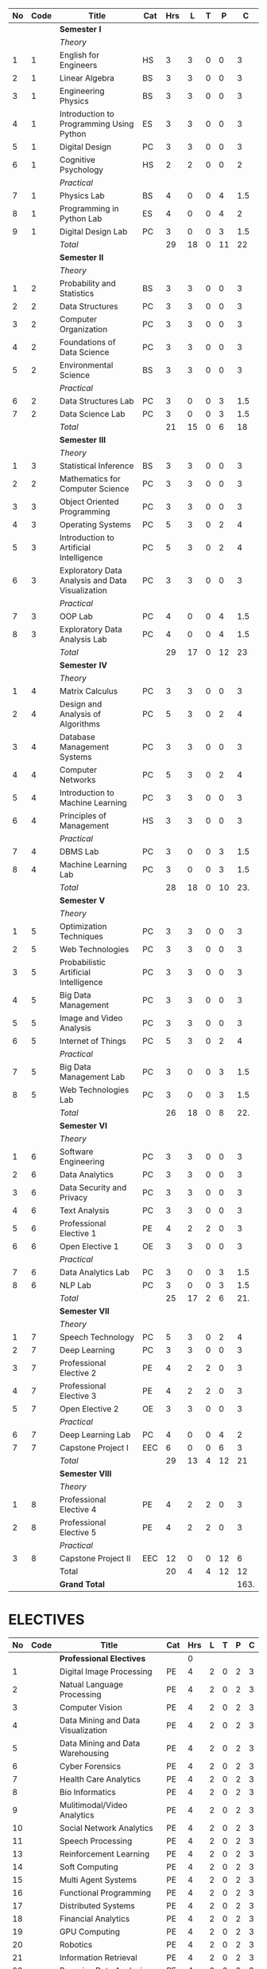 #+NAME: curriculum
#+attr_latex: :environment longtable
#+attr_latex: :width 100% :centre
|----+------+--------------------------------------------------+-----+-----+----+---+----+------|
| No | Code | Title                                            | Cat | Hrs |  L | T |  P |    C |
|----+------+--------------------------------------------------+-----+-----+----+---+----+------|
|    |      | *Semester I*                                     |     |     |    |   |    |      |
|    |      | /Theory/                                         |     |     |    |   |    |      |
|  1 |    1 | English for Engineers                            | HS  |   3 |  3 | 0 |  0 |    3 |
|  2 |    1 | Linear Algebra                                   | BS  |   3 |  3 | 0 |  0 |    3 |
|  3 |    1 | Engineering Physics                              | BS  |   3 |  3 | 0 |  0 |    3 |
|  4 |    1 | Introduction to Programming Using Python         | ES  |   3 |  3 | 0 |  0 |    3 |
|  5 |    1 | Digital Design                                   | PC  |   3 |  3 | 0 |  0 |    3 |
|  6 |    1 | Cognitive Psychology                             | HS  |   2 |  2 | 0 |  0 |    2 |
|    |      | /Practical/                                      |     |     |    |   |    |      |
|  7 |    1 | Physics Lab                                      | BS  |   4 |  0 | 0 |  4 |  1.5 |
|  8 |    1 | Programming in Python Lab                        | ES  |   4 |  0 | 0 |  4 |    2 |
|  9 |    1 | Digital Design Lab                               | PC  |   3 |  0 | 0 |  3 |  1.5 |
|----+------+--------------------------------------------------+-----+-----+----+---+----+------|
|    |      | /Total/                                          |     |  29 | 18 | 0 | 11 |  22  |
|----+------+--------------------------------------------------+-----+-----+----+---+----+------|
|    |      | *Semester II*                                    |     |     |    |   |    |      |
|    |      | /Theory/                                         |     |     |    |   |    |      |
|  1 |    2 | Probability and Statistics                       | BS  |   3 |  3 | 0 |  0 |    3 |
|  2 |    2 | Data Structures                                  | PC  |   3 |  3 | 0 |  0 |    3 |
|  3 |    2 | Computer Organization                            | PC  |   3 |  3 | 0 |  0 |    3 |
|  4 |    2 | Foundations of Data Science                      | PC  |   3 |  3 | 0 |  0 |    3 |
|  5 |    2 | Environmental Science                            | BS  |   3 |  3 | 0 |  0 |    3 |
|    |      | /Practical/                                      |     |     |    |   |    |      |
|  6 |    2 | Data Structures Lab                              | PC  |   3 |  0 | 0 |  3 |  1.5 |
|  7 |    2 | Data Science Lab                                 | PC  |   3 |  0 | 0 |  3 |  1.5 |
|----+------+--------------------------------------------------+-----+-----+----+---+----+------|
|    |      | /Total/                                          |     |  21 | 15 | 0 |  6 |  18  |
|----+------+--------------------------------------------------+-----+-----+----+---+----+------|
|    |      | *Semester III*                                   |     |     |    |   |    |      |
|    |      | /Theory/                                         |     |     |    |   |    |      |
|  1 |    3 | Statistical Inference                            | BS  |   3 |  3 | 0 |  0 |    3 |
|  2 |    2 | Mathematics for Computer Science                 | PC  |   3 |  3 | 0 |  0 |    3 |
|  3 |    3 | Object Oriented Programming                      | PC  |   3 |  3 | 0 |  0 |    3 |
|  4 |    3 | Operating Systems                                | PC  |   5 |  3 | 0 |  2 |    4 |
|  5 |    3 | Introduction to Artificial Intelligence          | PC  |   5 |  3 | 0 |  2 |    4 |
|  6 |    3 | Exploratory Data Analysis and Data Visualization | PC  |   3 |  3 | 0 |  0 |    3 |
|    |      | /Practical/                                      |     |     |    |   |    |      |
|  7 |    3 | OOP Lab                                          | PC  |   4 |  0 | 0 |  4 |   1.5|
|  8 |    3 | Exploratory Data Analysis Lab                    | PC  |   4 |  0 | 0 |  4 |   1.5|
|----+------+--------------------------------------------------+-----+-----+----+---+----+------|
|    |      | /Total/                                          |     |  29 | 17 | 0 | 12 |   23 |
|----+------+--------------------------------------------------+-----+-----+----+---+----+------|
|    |      | *Semester IV*                                    |     |     |    |   |    |      |
|    |      | /Theory/                                         |     |     |    |   |    |      |
|  1 |    4 | Matrix Calculus                                  | PC  |   3 |  3 | 0 |  0 |    3 |
|  2 |    4 | Design and Analysis of Algorithms                | PC  |   5 |  3 | 0 |  2 |    4 |
|  3 |    4 | Database Management Systems                      | PC  |   3 |  3 | 0 |  0 |    3 |
|  4 |    4 | Computer Networks                                | PC  |   5 |  3 | 0 |  2 |    4 |
|  5 |    4 | Introduction to Machine Learning                 | PC  |   3 |  3 | 0 |  0 |    3 |
|  6 |    4 | Principles of Management                         | HS  |   3 |  3 | 0 |  0 |    3 |
|    |      | /Practical/                                      |     |     |    |   |    |      |
|  7 |    4 | DBMS Lab                                         | PC  |   3 |  0 | 0 |  3 |  1.5 |
|  8 |    4 | Machine Learning Lab                             | PC  |   3 |  0 | 0 |  3 |  1.5 |
|----+------+--------------------------------------------------+-----+-----+----+---+----+------|
|    |      | /Total/                                          |     |  28 | 18 | 0 | 10 |  23. |
|----+------+--------------------------------------------------+-----+-----+----+---+----+------|
|    |      | *Semester V*                                     |     |     |    |   |    |      |
|    |      | /Theory/                                         |     |     |    |   |    |      |
|  1 |    5 | Optimization Techniques                          | PC  |   3 |  3 | 0 |  0 |    3 |
|  2 |    5 | Web Technologies                                 | PC  |   3 |  3 | 0 |  0 |    3 |
|  3 |    5 | Probabilistic Artificial Intelligence            | PC  |   3 |  3 | 0 |  0 |    3 |
|  4 |    5 | Big Data Management                              | PC  |   3 |  3 | 0 |  0 |    3 |
|  5 |    5 | Image and Video Analysis                         | PC  |   3 |  3 | 0 |  0 |    3 |
|  6 |    5 | Internet of Things                               | PC  |   5 |  3 | 0 |  2 |    4 |
|    |      | /Practical/                                      |     |     |    |   |    |      |
|  7 |    5 | Big Data Management Lab                          | PC  |   3 |  0 | 0 |  3 |  1.5 |
|  8 |    5 | Web Technologies Lab                             | PC  |   3 |  0 | 0 |  3 |  1.5 |
|----+------+--------------------------------------------------+-----+-----+----+---+----+------|
|    |      | /Total/                                          |     |  26 | 18 | 0 |  8 |  22. |
|----+------+--------------------------------------------------+-----+-----+----+---+----+------|
|    |      | *Semester VI*                                    |     |     |    |   |    |      |
|    |      | /Theory/                                         |     |     |    |   |    |      |
|  1 |    6 | Software Engineering                             | PC  |   3 |  3 | 0 |  0 |    3 |
|  2 |    6 | Data Analytics                                   | PC  |   3 |  3 | 0 |  0 |    3 |
|  3 |    6 | Data Security and Privacy                        | PC  |   3 |  3 | 0 |  0 |    3 |
|  4 |    6 | Text Analysis                                    | PC  |   3 |  3 | 0 |  0 |    3 |
|  5 |    6 | Professional Elective 1                          | PE  |   4 |  2 | 2 |  0 |    3 |
|  6 |    6 | Open Elective 1                                  | OE  |   3 |  3 | 0 |  0 |    3 |
|    |      | /Practical/                                      |     |     |    |   |    |      |
|  7 |    6 | Data Analytics Lab                               | PC  |   3 |  0 | 0 |  3 |  1.5 |
|  8 |    6 | NLP Lab                                          | PC  |   3 |  0 | 0 |  3 |  1.5 |
|----+------+--------------------------------------------------+-----+-----+----+---+----+------|
|    |      | /Total/                                          |     |  25 | 17 | 2 |  6 |  21. |
|----+------+--------------------------------------------------+-----+-----+----+---+----+------|
|    |      | *Semester VII*                                   |     |     |    |   |    |      |
|    |      | /Theory/                                         |     |     |    |   |    |      |
|  1 |    7 | Speech Technology                                | PC  |   5 |  3 | 0 |  2 |    4 |
|  2 |    7 | Deep Learning                                    | PC  |   3 |  3 | 0 |  0 |    3 |
|  3 |    7 | Professional Elective 2                          | PE  |   4 |  2 | 2 |  0 |    3 |
|  4 |    7 | Professional Elective 3                          | PE  |   4 |  2 | 2 |  0 |    3 |
|  5 |    7 | Open Elective 2                                  | OE  |   3 |  3 | 0 |  0 |    3 |
|    |      | /Practical/                                      |     |     |    |   |    |      |
|  6 |    7 | Deep Learning Lab                                | PC  |   4 |  0 | 0 |  4 |    2 |
|  7 |    7 | Capstone Project I                               | EEC |   6 |  0 | 0 |  6 |    3 |
|----+------+--------------------------------------------------+-----+-----+----+---+----+------|
|    |      | /Total/                                          |     |  29 | 13 | 4 | 12 |   21 |
|----+------+--------------------------------------------------+-----+-----+----+---+----+------|
|    |      | *Semester VIII*                                  |     |     |    |   |    |      |
|    |      | /Theory/                                         |     |     |    |   |    |      |
|  1 |    8 | Professional Elective 4                          | PE  |   4 |  2 | 2 |  0 |    3 |
|  2 |    8 | Professional Elective 5                          | PE  |   4 |  2 | 2 |  0 |    3 |
|    |      | /Practical/                                      |     |     |    |   |    |      |
|  3 |    8 | Capstone Project II                              | EEC |  12 |  0 | 0 | 12 |    6 |
|----+------+--------------------------------------------------+-----+-----+----+---+----+------|
|    |      | Total                                            |     |  20 |  4 | 4 | 12 |   12 |
|----+------+--------------------------------------------------+-----+-----+----+---+----+------|
|    |      | *Grand Total*                                    |     |     |    |   |    | 163. |
|----+------+--------------------------------------------------+-----+-----+----+---+----+------|
#+TBLFM: $5=vsum($+1..$+3);EN
#+TBLFM: @14$5..@14$9=vsum(@-10..@-4)+vsum(@-3..@-1)
#+TBLFM: @25$5..@25$9=vsum(@-8..@-4)+vsum(@-2..@-1)
#+TBLFM: @37$5..@37$9=vsum(@-9..@-4)+vsum(@-2..@-1)
#+TBLFM: @49$5..@49$9=vsum(@-9..@-4)+vsum(@-2..@-1)
#+TBLFM: @61$5..@61$9=vsum(@-9..@-4)+vsum(@-2..@-1)
#+TBLFM: @73$5..@73$9=vsum(@-9..@-4)+vsum(@-2..@-1)
#+TBLFM: @84$5..@84$9=vsum(@-8..@-4)+vsum(@-2..@-1)
#+TBLFM: @91$5..@91$9=vsum(@-4..@-3)+@-1
#+TBLFM: @92$9=@14+@25+@37+@49+@61+@73+@84+@91

#+latex: \newpage

* ELECTIVES
#+attr_latex: :environment longtable :align @{}p{.04\textwidth}p{.06\textwidth}p{.5\textwidth}p{.05\textwidth}p{.05\textwidth}p{.05\textwidth}p{.05\textwidth}p{.05\textwidth}p{.05\textwidth}
|----+------+-------------------------------------------+-----+-----+---+---+---+---|
| No | Code | Title                                     | Cat | Hrs | L | T | P | C |
|----+------+-------------------------------------------+-----+-----+---+---+---+---|
|    |      | *Professional Electives*                  |     |   0 |   |   |   |   |
|  1 |      | Digital Image Processing                  | PE  |   4 | 2 | 0 | 2 | 3 |
|  2 |      | Natual Language Processing                | PE  |   4 | 2 | 0 | 2 | 3 |
|  3 |      | Computer Vision                           | PE  |   4 | 2 | 0 | 2 | 3 |
|  4 |      | Data Mining and Data Visualization        | PE  |   4 | 2 | 0 | 2 | 3 |
|  5 |      | Data Mining and Data Warehousing          | PE  |   4 | 2 | 0 | 2 | 3 |
|  6 |      | Cyber Forensics                           | PE  |   4 | 2 | 0 | 2 | 3 |
|  7 |      | Health Care Analytics                     | PE  |   4 | 2 | 0 | 2 | 3 |
|  8 |      | Bio Informatics                           | PE  |   4 | 2 | 0 | 2 | 3 |
|  9 |      | Mulitimodal/Video Analytics               | PE  |   4 | 2 | 0 | 2 | 3 |
| 10 |      | Social Network Analytics                  | PE  |   4 | 2 | 0 | 2 | 3 |
| 11 |      | Speech Processing                         | PE  |   4 | 2 | 0 | 2 | 3 |
| 13 |      | Reinforcement Learning                    | PE  |   4 | 2 | 0 | 2 | 3 |
| 14 |      | Soft Computing                            | PE  |   4 | 2 | 0 | 2 | 3 |
| 15 |      | Multi Agent Systems                       | PE  |   4 | 2 | 0 | 2 | 3 |
| 16 |      | Functional Programming                    | PE  |   4 | 2 | 0 | 2 | 3 |
| 17 |      | Distributed Systems                       | PE  |   4 | 2 | 0 | 2 | 3 |
| 18 |      | Financial Analytics                       | PE  |   4 | 2 | 0 | 2 | 3 |
| 19 |      | GPU Computing                             | PE  |   4 | 2 | 0 | 2 | 3 |
| 20 |      | Robotics                                  | PE  |   4 | 2 | 0 | 2 | 3 |
| 21 |      | Information Retrieval                     | PE  |   4 | 2 | 0 | 2 | 3 |
| 22 |      | Bayesian Data Analysis                    | PE  |   4 | 2 | 0 | 2 | 3 |
| 23 |      | Sensor Data Analytics                     | PE  |   4 | 2 | 0 | 2 | 3 |
| 24 |      | Signals and Transforms                    | PE  |   4 | 2 | 0 | 2 | 3 |
|----+------+-------------------------------------------+-----+-----+---+---+---+---|
#+TBLFM: $5=vsum($+1..$+3);EN
